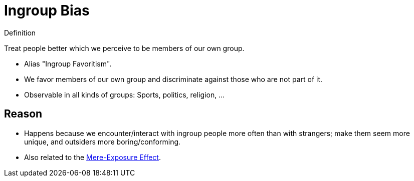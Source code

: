 = Ingroup Bias

.Definition
****
Treat people better which we perceive to be members of our own group.
****

* Alias "Ingroup Favoritism".
* We favor members of our own group and discriminate against those who are not part of it.
* Observable in all kinds of groups: Sports, politics, religion, ...

== Reason

* Happens because we encounter/interact with ingroup people more often than with strangers; make them seem more unique, and outsiders more boring/conforming.
* Also related to the link:mere_exposure_effect.html[Mere-Exposure Effect].
